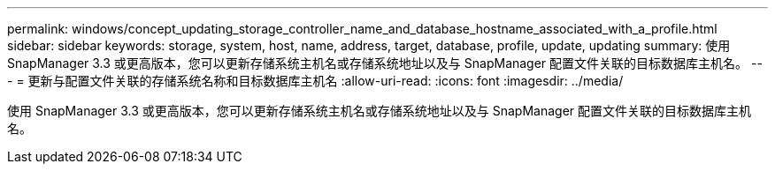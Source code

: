 ---
permalink: windows/concept_updating_storage_controller_name_and_database_hostname_associated_with_a_profile.html 
sidebar: sidebar 
keywords: storage, system, host, name, address, target, database, profile, update, updating 
summary: 使用 SnapManager 3.3 或更高版本，您可以更新存储系统主机名或存储系统地址以及与 SnapManager 配置文件关联的目标数据库主机名。 
---
= 更新与配置文件关联的存储系统名称和目标数据库主机名
:allow-uri-read: 
:icons: font
:imagesdir: ../media/


[role="lead"]
使用 SnapManager 3.3 或更高版本，您可以更新存储系统主机名或存储系统地址以及与 SnapManager 配置文件关联的目标数据库主机名。
